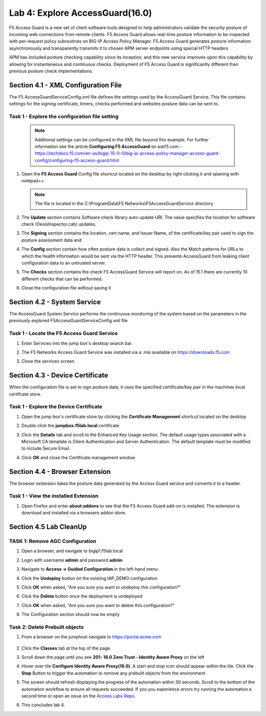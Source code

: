 Lab 4: Explore AccessGuard(16.0)
======================================================

F5 Access Guard is a new set of client software tools designed to help administrators validate the security posture of incoming web connections from remote clients. F5 Access Guard allows real-time posture information to be inspected with per-request policy subroutines on BIG-IP Access Policy Manager. F5 Access Guard generates posture information asynchronously and transparently transmits it to chosen APM server endpoints using special HTTP headers

APM has included posture checking capability since its inception, and this new service improves upon this capability by allowing for instantaneous and continuous checks. Deployment of F5 Access Guard is significantly different than previous posture check implementations.

   
Section 4.1 - XML Configuration File
--------------------------------------

The F5 AccessGuardServiceConfig.xml file defines the settings used by the AccessGuard Service.  This file contains settings for the signing certificate, timers, checks performed and websites posture data can be sent to.


Task 1 - Explore the configuration file setting
~~~~~~~~~~~~~~~~~~~~~~~~~~~~~~~~~~~~~~~~~~~~~~~~~~~~~~

	.. note:: Additional settings can be configured in the XML file beyond this 		example.  For further information see the article **Configuring F5 AccessGuard** 	on askf5.com - https://techdocs.f5.com/en-us/bigip-15-0-0/big-ip-access-policy-manager-access-guard-config/configuring-f5-access-guard.html

#. Open the **F5 Access Guard** Config file shortcut located on the desktop by right clicking it and opening with notepad++

   .. note:: The file is located in the C:\\ProgramData\\F5 Networks\\F5AccessGuardService directory

   |image0|

#. The **Update** section contains Software check library auto-update URI. The value specifies the location for software check (OesisInspector.cab) updates. 

   |image1|

#. The **Signing** section contains the location, cert name, and Issuer Name, of the certificate/key pair used to sign the posture assessment data and 

   |image2|

#. The **Config** section contain how often posture data is collect and signed.   Also the Match patterns for URLs to which the health information would be sent via the HTTP header. This prevents AccessGuard from leaking client configuration data to an untrusted server.

   |image3|

#. The **Checks** section contains the check F5 AccessGuard Service will report on.  As of 15.1 there are currently 10 different checks that can be performed.

   |image4|

#. Close the configuration file without saving it


Section 4.2 - System Service
-----------------------------------

The AccessGuard System Service performs the continuous monitoring of the system based on the parameters in the previously explored F5AccessGuardServiceConfig.xml file

Task 1 - Locate the F5 Access Guard Service
~~~~~~~~~~~~~~~~~~~~~~~~~~~~~~~~~~~~~~~~~~~~~~~~~~~~~~

#. Enter Services into the jump box's desktop search bar.

   |image5|

#. The F5 Networks Access Guard Service was installed via a .msi available on https://downloads.f5.com

   |image6|

#. Close the services screen.

Section 4.3 - Device Certificate
------------------------------------------------

When the configuration file is set to sign posture data, it uses the specified certificate/key pair in the machines local certifcate store.

Task 1 - Explore the Device Certificate
~~~~~~~~~~~~~~~~~~~~~~~~~~~~~~~~~~~~~~~~~~

#. Open the jump box's certificate store by clicking the **Certificate Management** shortcut located on the desktop

   |image7|

#. Double click the **jumpbox.f5lab.local** certificate

   |image8|

#. Click the **Details** tab and scroll to the Enhanced Key Usage section.  The default usage types associated with a Microsoft CA template is Client Authentication and Server Authentication.  The default template must be modified to include Secure Email. 

   |image9|

#. Click **OK** and close the Certificate management window 


Section 4.4 - Browser Extension
------------------------------------------------

The browser extension takes the posture data generated by the Access Guard service and converts it to a header.  

Task 1 - View the installed Extension
~~~~~~~~~~~~~~~~~~~~~~~~~~~~~~~~~~~~~~~~~~

#. Open Firefox and enter **about:addons** to see that the F5 Access Guard add-on is installed.  The extension is download and installed via a browsers addon store.

   |image10|



Section 4.5 Lab CleanUp
---------------------------

TASK 1: Remove AGC Configuration
~~~~~~~~~~~~~~~~~~~~~~~~~~~~~~~~~~~


#. Open a browser, and navigate to bigip1.f5lab.local

#. Login with username **admin** and password **admin**

   |image17|

#. Navigate to **Access -> Guided Configuration** in the left-hand menu.                                                                                      

   |image11|                                                                                   

#. Click the **Undeploy** button on the existing IAP_DEMO configuration                                                                                                                            

   |image12|                                                                                   

#. Click **OK** when asked, "Are you sure you want to undeploy this configuration?"                                                                          

   |image13|                                                                                   


#. Click the **Delete** button once the deployment is undeployed                                                                                               

   |image14|                                                                                   

#. Click **OK** when asked, "Are you sure you want to delete this configuration?"                                                                             

   |image15|                                                                                   

#. The Configuration section should now be empty                                             

   |image16|   


Task 2: Delete Prebuilt objects
~~~~~~~~~~~~~~~~~~~~~~~~~~~~~~~~~                                                                                

#. From a browser on the jumphost navigate to https://portal.acme.com 

	|image91|

#. Click the **Classes** tab at the top of the page.

#. Scroll down the page until you see **201- 16.0 Zero Trust - Identity Aware Proxy** on the left

   |image87|

#. Hover over tile **Configure Identity Aware Proxy(16.0)**. A start and stop icon should appear within the tile.  Click the **Stop** Button to trigger the automation to remove any prebuilt objects from the environment

   |image88|

#. The screen should refresh displaying the progress of the automation within 30 seconds.  Scroll to the bottom of the automation workflow to ensure all requests succeeded.  If you you experience errors try running the automation a second time or open an issue on the `Access Labs Repo <https://github.com/f5devcentral/access-labs>`__.

   |image89|

#. This concludes lab 4.

   |image100|

.. |image0| image:: media/lab04/image000.png
.. |image1| image:: media/lab04/image001.png
.. |image2| image:: media/lab04/image002.png
.. |image3| image:: media/lab04/image003.png
.. |image4| image:: media/lab04/image004.png
.. |image5| image:: media/lab04/image005.png
.. |image6| image:: media/lab04/image006.png
.. |image7| image:: media/lab04/image007.png
.. |image8| image:: media/lab04/image008.png
.. |image9| image:: media/lab04/image009.png
.. |image10| image:: media/lab04/010.png
.. |image11| image:: media/lab04/011.png
.. |image12| image:: media/lab04/012.png
.. |image13| image:: media/lab04/013.png
.. |image14| image:: media/lab04/014.png
.. |image15| image:: media/lab04/015.png
.. |image16| image:: media/lab04/016.png
.. |image17| image:: media/lab04/017.png
.. |image87| image:: media/lab04/087.png
.. |image88| image:: media/lab04/088.png
.. |image89| image:: media/lab04/089.png
.. |image91| image:: media/lab04/091.png
.. |image100| image:: media/lab04/image100.png

